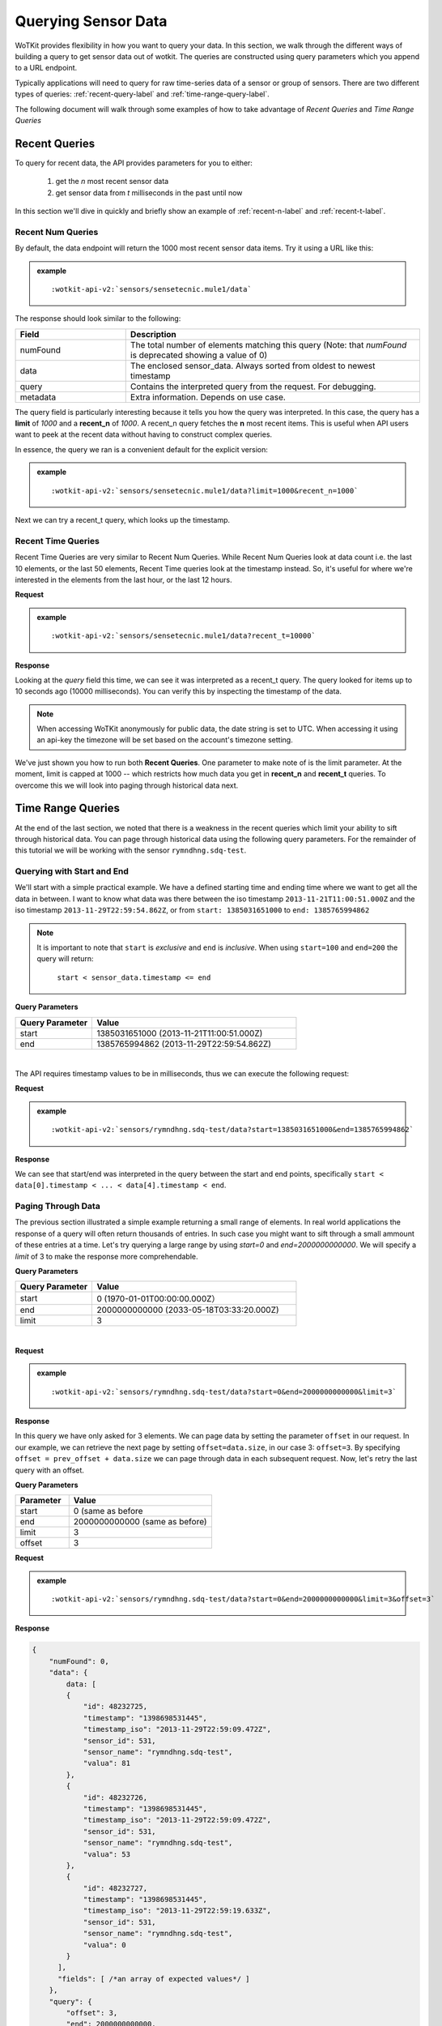 .. _api_sensor_data_query:


.. index:: Querying Sensor Data

.. _querying-sensor-data-label:

====================
Querying Sensor Data
====================

WoTKit provides flexibility in how you want to query your data.  In this
section, we walk through the different ways of building a query to get
sensor data out of wotkit. The queries are constructed using query parameters
which you append to a URL endpoint.

Typically applications will need to query for raw time-series
data of a sensor or group of sensors. There are two different types of queries:
:ref:`recent-query-label` and :ref:`time-range-query-label`.

The following document will walk through some examples of how to take advantage
of *Recent Queries* and *Time Range Queries*


.. _recent-query-label:

Recent Queries
--------------

To query for recent data, the API provides parameters for you to either:

  1) get the *n* most recent sensor data

  2) get sensor data from *t* milliseconds in the past until now
  
In this section we'll dive in quickly and briefly show an example of
:ref:`recent-n-label` and :ref:`recent-t-label`.


.. _recent-n-label:

Recent Num Queries
^^^^^^^^^^^^^^^^^^

By default, the data endpoint will return the 1000 most recent sensor data items. Try it
using a URL like this:


.. admonition:: example

  .. parsed-literal::

    :wotkit-api-v2:`sensors/sensetecnic.mule1/data`



The response should look similar to the following:

.. code-block:: javascript
  :linenos:

  {
    "numFound": 0,
    "data": {
      "data": [
        {
          "id": 47902511,
          "timestamp": "1398698531445",
          "timestamp_iso": "2013-11-29T00:46:36.056Z",
          "sensor_id": 1,
          "sensor_name": "sensetecnic.mule1",
          "value": 69,
          "lng": -123.17608,
          "lat": 49.14103
        },
        {
          "id": 47902514,
          "timestamp": "1398698531445",
          "timestamp_iso": "2013-11-29T00:46:39.556Z",
          "sensor_id": 1,
          "sensor_name": "sensetecnic.mule1",
          "value": 52,
          "lng": -123.17599,
          "lat": 49.13919
        },
        /*more data*/
      ],
      "fields": [ /*Fields information*/ ]
    },
    "query": {
      "limit": 1000,
      "recent_n": 1000
    }
  }

.. list-table::
  :widths: 15, 40
  :header-rows: 1

  * - Field
    - Description
  * - numFound
    - The total number of elements matching this query (Note: that *numFound* is deprecated showing a value of 0)
  * - data
    - The enclosed sensor_data. Always sorted from oldest to newest timestamp
  * - query
    - Contains the interpreted query from the request. For debugging.
  * - metadata
    - Extra information. Depends on use case.


The query field is particularly interesting because it tells you how the query
was interpreted. In this case, the query has a **limit** of *1000*
and a **recent_n** of *1000*. A recent_n query fetches the **n** most recent
items. This is useful when API users want to peek at the recent data without
having to construct complex queries.

In essence, the query we ran is a convenient default for the explicit version:

.. admonition:: example

  .. parsed-literal::

    :wotkit-api-v2:`sensors/sensetecnic.mule1/data?limit=1000&recent_n=1000`

Next we can try a recent_t query, which looks up the timestamp.


.. _recent-t-label:

Recent Time Queries
^^^^^^^^^^^^^^^^^^^
Recent Time Queries are very similar to Recent Num Queries. While
Recent Num Queries look at data count i.e. the last 10 elements, or the last 50
elements, Recent Time queries look at the timestamp instead. So, it's useful for
where we're interested in the elements from the last hour, or the last 12 hours.

**Request**

.. admonition:: example

  .. parsed-literal::

    :wotkit-api-v2:`sensors/sensetecnic.mule1/data?recent_t=10000`

**Response**

.. code-block:: javascript
  :linenos:

  {
    "numFound": 0,
    "data":{
      "data": [
          {
              "id": 47967438,
              "timestamp": "1398698531445",
              "timestamp_iso": "2013-11-29T18:34:09.557Z",
              "sensor_id": 1,
              "sensor_name": "sensetecnic.mule1",
              "value": 62,
              "lng": -123.14509,
              "lat": 49.186
          },
          {
               "id": 47967445,
              "timestamp": "1398698531445",
              "timestamp_iso": "2013-11-29T18:34:13.059Z",
              "sensor_id": 1,
              "sensor_name": "sensetecnic.mule1",
              "value": 53,
              "lng": -123.1454,
              "lat": 49.18565
          },
          {
              "id": 47967446,
              "timestamp": "1398698531445",           
              "timestamp_iso": "2013-11-29T18:34:16.557Z",
              "sensor_id": 1,
              "sensor_name": "sensetecnic.mule1",
              "value": 67,
              "lng": -123.14844,
              "lat": 49.18323
          }
      ],
      "fields": [ /*Fields information*/ ]
    }
    "query": {
        "limit": 1000,
        "recent_t": 10000
    }
  }

Looking at the *query* field this time, we can see it was interpreted as a
recent_t query. The query looked for items up to 10 seconds ago (10000
milliseconds). You can verify this by inspecting the timestamp of the data.

.. note::

  When accessing WoTKit anonymously for public data, the date string is set to UTC. When accessing
  it using an api-key the timezone will be set based on the account's timezone setting.

We've just shown you how to run both **Recent Queries**. One parameter to make
note of is the limit parameter. At the moment, limit is capped at 1000 -- which
restricts how much data you get in **recent_n** and **recent_t** queries. To overcome
this we will look into paging through historical data next.


.. _time-range-query-label:

Time Range Queries
------------------

At the end of the last section, we noted that there is a weakness in the recent
queries which limit your ability to sift through historical data. You can page
through historical data using the following query parameters. For the remainder
of this tutorial we will be working with the sensor ``rymndhng.sdq-test``.


.. _time-range-start-end-label:

Querying with Start and End
^^^^^^^^^^^^^^^^^^^^^^^^^^^
We'll start with a simple practical example. We have a defined starting time and
ending time where we want to get all the data in between. I want to know what
data was there between the iso timestamp ``2013-11-21T11:00:51.000Z`` and the iso
timestamp ``2013-11-29T22:59:54.862Z``, or from ``start: 1385031651000`` to
``end: 1385765994862``

.. Note::

  It is important to note that ``start`` is *exclusive* and ``end`` is
  *inclusive*. When using ``start=100`` and ``end=200`` the query will return: 

    ``start < sensor_data.timestamp <= end``


**Query Parameters**

.. list-table::
  :widths: 15, 40
  :header-rows: 1

  * - Query Parameter
    - Value
  * - start
    - 1385031651000 (2013-11-21T11:00:51.000Z)
  * - end
    - 1385765994862 (2013-11-29T22:59:54.862Z)
|
The API requires timestamp values to be in milliseconds, thus we can execute the
following request:

**Request**

.. admonition:: example

  .. parsed-literal::
 
    :wotkit-api-v2:`sensors/rymndhng.sdq-test/data?start=1385031651000&end=1385765994862`

**Response**

.. code-block:: javascript
  :linenos:

  {
    "numFound": 0,
    "data": {
      data: [
        {
            "id": 48232725,
            "timestamp": "1398698531445",
            "timestamp_iso": "2013-11-29T22:59:09.472Z",
            "sensor_id": 531,
            "sensor_name": "rymndhng.sdq-test",
            "valua": 81
        },
        {
            "id": 48232726,
            "timestamp": "1398698531445",
            "timestamp_iso": "2013-11-29T22:59:09.472Z",
            "sensor_id": 531,
            "sensor_name": "rymndhng.sdq-test",
            "valua": 53
        },
        {
            "id": 48232727,
            "timestamp": "1398698531445",            
            "timestamp_iso": "2013-11-29T22:59:19.633Z",
            "sensor_id": 531,
            "sensor_name": "rymndhng.sdq-test",
            "valua": 0
        },
        {
            "id": 48232728,
            "timestamp": "1398698531445",
            "timestamp_iso": "2013-11-29T22:59:24.715Z",
            "sensor_id": 531,
            "sensor_name": "rymndhng.sdq-test",
            "valua": 56
        },
        {
            "id": 48232729,
            "timestamp": "1398698531445",
            "timestamp_iso": "2013-11-29T22:59:54.862Z",
            "sensor_id": 531,
            "sensor_name": "rymndhng.sdq-test",
            "value": 97
        }
      ],
      fields: [/* Fields information */]
    },
    "query": {
        "end": "2013-11-29T22:59:54.862Z",
        "start": "2013-11-21T11:00:51.000Z",
        "limit": 1000
    }
  }

We can see that start/end was interpreted in the query between the start and end
points, specifically ``start < data[0].timestamp < ... < data[4].timestamp < end``.


.. _paging-through-data-label:

Paging Through Data
^^^^^^^^^^^^^^^^^^^
The previous section illustrated a simple example returning a small range of 
elements. In real world applications the response of a query will often return
thousands of entries. In such case you might want to sift through a small ammount
of these entries at a time. Let's try querying a large range by using *start=0* and *end=2000000000000*. We will specify a `limit` of 3 to make the response
more comprehendable. 

**Query Parameters**

.. list-table::
  :widths: 15, 40
  :header-rows: 1

  * - Query Parameter
    - Value
  * - start
    - 0 (1970-01-01T00:00:00.000Z）
  * - end
    - 2000000000000 (2033-05-18T03:33:20.000Z)
  * - limit
    - 3
|

**Request**

.. admonition:: example

  .. parsed-literal::

    :wotkit-api-v2:`sensors/rymndhng.sdq-test/data?start=0&end=2000000000000&limit=3`

**Response**

.. code-block:: javascript
  :linenos:

  {
      "numFound": 0,
      "data": {
          data: [
          {
              "id": 48232722,
              "timestamp": "1398698531445",
              "timestamp_iso": "2013-11-21T10:58:51.000Z",
              "sensor_id": 531,
              "sensor_name": "rymndhng.sdq-test",
              "value": 6.7
          },
          {
              "id": 48232723,
              "timestamp": "1398698531445",
              "timestamp_iso": "2013-11-21T10:59:51.000Z",
              "sensor_id": 531,
              "sensor_name": "rymndhng.sdq-test",
              "value": 6.8
          },
          {
              "id": 48232724,
              "timestamp": "1398698531445",
              "timestamp_iso": "2013-11-21T11:00:51.000Z",
              "sensor_id": 531,
              "sensor_name": "rymndhng.sdq-test",
              "value": 6.9
          }
        ],
        "fields": [ /*Fields information*/ ]
      },
      "query": {
          "end": "2033-05-18T03:33:20.000Z",
          "start": "1970-01-01T00:00:00.000Z",
          "limit": 3
      }
  }

In this query we have only asked for 3 elements. We can page data by setting the
parameter ``offset`` in our request. In our example, we can retrieve the next page 
by setting ``offset=data.size``, in our case 3: ``offset=3``. By specifying 
``offset = prev_offset + data.size`` we can page through data in each subsequent request.
Now, let's retry the last query with an offset.

**Query Parameters**

.. list-table::
  :widths: 15, 40
  :header-rows: 1

  * - Parameter
    - Value
  * - start
    - 0 (same as before
  * - end
    - 2000000000000 (same as before)
  * - limit
    - 3
  * - offset
    - 3

**Request**

.. admonition:: example

  .. parsed-literal::

    :wotkit-api-v2:`sensors/rymndhng.sdq-test/data?start=0&end=2000000000000&limit=3&offset=3`

**Response**

.. code-block:: javascript

  {
      "numFound": 0,
      "data": {
          data: [
          {
              "id": 48232725,
              "timestamp": "1398698531445",
              "timestamp_iso": "2013-11-29T22:59:09.472Z",
              "sensor_id": 531,
              "sensor_name": "rymndhng.sdq-test",
              "valua": 81
          },
          {
              "id": 48232726,
              "timestamp": "1398698531445",
              "timestamp_iso": "2013-11-29T22:59:09.472Z",
              "sensor_id": 531,
              "sensor_name": "rymndhng.sdq-test",
              "valua": 53
          },
          {
              "id": 48232727,
              "timestamp": "1398698531445",
              "timestamp_iso": "2013-11-29T22:59:19.633Z",
              "sensor_id": 531,
              "sensor_name": "rymndhng.sdq-test",
              "valua": 0
          }
        ],
        "fields": [ /*an array of expected values*/ ]
      },
      "query": {
          "offset": 3,
          "end": 2000000000000,
          "start": 0,
          "limit": 3
      }
}

Once again, looking at the query, we can now see that offset is specfied as 3.
We can also verify that an offset was used by looking at ``id`` and
``timestamp`` of the two responses. The **last** element of the first response
has ``id: 48232724`` and ``timestamp_iso: "2013-11-21T11:00:51.000Z"``. The
**first** element in the second response has ``id: 48232725`` and ``timestamp_iso:
"2013-11-29T22:59:09.472Z"``. You can easily verify that they are in sequence.


.. _advanced-time-range-queries-label:

Advanced Time Range Queries
^^^^^^^^^^^^^^^^^^^^^^^^^^^
In general, using `start, end, offset` provides enough flexibility for most queries. However, sensors are allowed to have multiple data on the same timestamp. This can easily happen when historical data is ``PUT`` into the system. As a result several 
datapoints can have identical timestamps. What this means is that you cannot 
expect the timestamp value to be unique for a sensor data. 

To solve this we can use the parameters ``start_id`` and ``end_id`` for a more 
precise selection of start and end elements.

We'll start off with our first query

.. admonition:: example

  .. parsed-literal::

    :wotkit-api-v2:`sensors/rymndhng.sdq-test/data?start=0&end=2000000000000&limit=4`

**Response**

.. code-block:: javascript

  {
    "numFound": 0,
    "data": {
      data: [
        {
            "id": 48232722,
            "timestamp": "1385031531000",
            "timestamp_iso": "2013-11-21T10:58:51.000Z",
            "sensor_id": 531,
            "sensor_name": "rymndhng.sdq-test",
            "value": 6.7
        },
        {
            "id": 48232723,
            "timestamp": "1385031531000",
            "timestamp_iso": "2013-11-21T10:59:51.000Z",
            "sensor_id": 531,
            "sensor_name": "rymndhng.sdq-test",
            "value": 6.8
        },
        {
            "id": 48232724,
            "timestamp": "1385031651000",
            "timestamp_iso": "2013-11-21T11:00:51.000Z",
            "sensor_id": 531,
            "sensor_name": "rymndhng.sdq-test",
            "value": 6.9
        },
        {
            "id": 48232725,
            "timestamp": "1385765949472",
            "timestamp_iso": "2013-11-29T22:59:09.472Z",
            "sensor_id": 531,
            "sensor_name": "rymndhng.sdq-test",
            "valua": 81
        }
      ],
      "fields": [/*Fields*/],
    },
    "query": {
        "start": 0,
        "limit": 4
    }
  }

If we want to re-run this query in the future using the information we obtained 
in this query we will use the last item's timestamp "1385765949472" (2013-11-29T22:59:09.472Z) as the start value:

**Request**

.. admonition:: example

  .. parsed-literal::

    :wotkit-api-v2:`sensors/rymndhng.sdq-test/data?start=1385765949472&end=2000000000000&limit=4`

**Response**

.. code-block:: javascript

  {
    "numFound": 0,
    "data": {
      "data": [
          {
             "id": 48232727,
             "timestamp": "1385765959633",
             "timestamp_iso": "2013-11-29T22:59:19.633Z",
             "sensor_id": 531,
             "sensor_name": "rymndhng.sdq-test",
             "valua": 0
          },
          {
             "id": 48232728,
             "timestamp": "1385765964715",
             "timestamp_iso": "2013-11-29T22:59:24.715Z",
             "sensor_id": 531,
             "sensor_name": "rymndhng.sdq-test",
             "valua": 56
          },
          {
             "id": 48232729,
             "timestamp": "1385765994862",
             "timestamp_iso": "2013-11-29T22:59:54.862Z",
             "sensor_id": 531,
             "sensor_name": "rymndhng.sdq-test",
             "value": 97
          },
           {
             "id": 48232730,
             "timestamp": "1385766024862,","
             "timestamp_iso": "2013-11-29T23:00:24.862Z",
             "sensor_id": 531,
             "sensor_name": "rymndhng.sdq-test",
             "value": 6.7
          }
      ],
      "fields": [/*Fields information*/]
    },
    "query": {
        "start": 1385765949472,
        "limit": 4
    }
  }

Everything looks fine doesn't it? Although the timestamps seem incremental there
is a problem we are unaware of. We have actually skyppped an element because of 
the existence of duplicate timestamps. If we run the following request querying 
the entire range this will become more aparent: 

**Request**

.. admonition:: example

  .. parsed-literal::

    :wotkit-api-v2:`sensors/rymndhng.sdq-test/data`

**Response**

.. code-block:: javascript
  :emphasize-lines: 36,37,38,39,40,41,42,43
  :linenos:

  {
    "numFound": 0,
    "data": {
       data: [
         {
            "id": 48232722,
            "timestamp": "1385031531000",
            "timestamp_iso": "2013-11-21T10:58:51.000Z",
            "sensor_id": 531,
            "sensor_name": "rymndhng.sdq-test",
            "value": 6.7
         },
         {
            "id": 48232723,
            "timestamp": "1385031591000",
            "timestamp_iso": "2013-11-21T10:59:51.000Z",
            "sensor_id": 531,
            "sensor_name": "rymndhng.sdq-test",
            "value": 6.8
         },
         {
            "id": 48232724,
            "timestamp": "1385031651000",
            "timestamp_iso": "2013-11-21T11:00:51.000Z",
            "sensor_id": 531,
            "sensor_name": "rymndhng.sdq-test",
            "value": 6.9
         },
         {
            "id": 48232725,
            "timestamp": "1385765949472",
            "timestamp_iso": "2013-11-29T22:59:09.472Z",
            "sensor_id": 531,
            "sensor_name": "rymndhng.sdq-test",
            "valua": 81
         },
         {  "_comment": "HIDDEN DUE TO DUPLICATE TIMESTAMP"
            "id": 48232726,
            "timestamp": "1385765949472",
            "timestamp_iso": "2013-11-29T22:59:09.472Z",
            "sensor_id": 531,
            "sensor_name": "rymndhng.sdq-test",
            "valua": 53
         },
         {
            "id": 48232727,
            "timestamp": "1385765959633",
            "timestamp_iso": "2013-11-29T22:59:19.633Z",
            "sensor_id": 531,
            "sensor_name": "rymndhng.sdq-test",
            "valua": 0
         },
         {
            "id": 48232728,
            "timestamp": "1385765964715",
            "timestamp_iso": "2013-11-29T22:59:24.715Z",
            "sensor_id": 531,
            "sensor_name": "rymndhng.sdq-test",
            "valua": 56
         },
         {
            "id": 48232729,
            "timestamp": "1385765994862",
            "timestamp_iso": "2013-11-29T22:59:54.862Z",
            "sensor_id": 531,
            "sensor_name": "rymndhng.sdq-test",
            "value": 97
         },
         {
            "id": 48232730,
            "timestamp": "1385766024862",
            "timestamp_iso": "2013-11-29T23:00:24.862Z",
            "sensor_id": 531,
            "sensor_name": "rymndhng.sdq-test",
            "value": 6.7
         }
       ],
       "fields": [ /*Fields information*/ ]
    },
    "query": {
        "limit": 100,
        "recent_n": 10
    }
  }

You can see that the highlighted lines for ``id: 48232726`` did not exist in either
of our previous queries. For example, in :ref:`time-range-start-end-label`, we performed a query for data after timestamp 1385765949472, but the element highlighted 
above was not returned. 

To solve this issue, use the parameter ``start_id``. This
parameter can be used in conjuction with ``start`` to specify specify which data
element's id to start with. This works because sensor data are uniquely identified 
using a tuple ``(timestamp, id)``.

Let's rerun the second query with ``start_id: 48232725`` from the first query.

**Request**

.. admonition:: example

  .. parsed-literal::

    :wotkit-api-v2:`sensors/rymndhng.sdq-test/data?start=1385031651000&end=1385765994862&start_id=48232725`

**Response**

.. code-block:: javascript

  {
    "numFound": 0,
    "data": {
      "data": [
          {
              "id": 48232726,
              "timestamp": "1385765949472",
              "timestamp": "2013-11-29T22:59:09.472Z",
              "sensor_id": 531,
              "sensor_name": "rymndhng.sdq-test",
              "value": 53
          },
          {
              "id": 48232727,
              "timestamp": "1385765959633",
              "timestamp": "2013-11-29T22:59:19.633Z",
              "sensor_id": 531,
              "sensor_name": "rymndhng.sdq-test",
              "value": 0
          },
          {
              "id": 48232728,
              "timestamp": "1385765964715",
              "timestamp": "2013-11-29T22:59:24.715Z",
              "sensor_id": 531,
              "sensor_name": "rymndhng.sdq-test",
              "value": 56
          },
          {
              "id": 48232729,
              "timestamp": "1385765994862",
              "timestamp": "2013-11-29T22:59:54.862Z",
              "sensor_id": 531,
              "sensor_name": "rymndhng.sdq-test",
              "value": 97
          }
        ],
      "fields": [ /*Fields information*/ ] 
    }
    "query": {
        "start": 1385765949472,
        "limit": 4,
        "start_id": 48232725
    }
  }


When we used the parameter ``start_id`` we got a response with the element whose
`id: 48232726``. The ``start_id`` allowed us to filter ids greater than 48232726.
``end_id`` works the same way as ``start_id`` if you really need fine-grained 
control over the range of a data query.


.. _time-range-query-summary-label:

Summary of Time Range Data Query
^^^^^^^^^^^^^^^^^^^^^^^^^^^^^^^^
We have learned all the parameters that can be used in a sensor query. But which
approach should you use?

  1) Without start_id or end_id, the query range is performed like this:

    .. code-block:: ruby

      start < data_ts <= end

    where ``data_ts`` is the sensor data's timestamp, and ``data_id`` 
    is the data's id element.

  2) With start_id and/or end_id, the query range adds extra checks near 
  the bounds like this:

    .. code-block:: ruby

      (start < data_ts <= end)
      OR (data_ts = start AND data_id > start_id)
      OR (data_ts = end   AND data_id <= end_id)

Below is a quicky summary of what each query parameter means:

.. list-table::
  :widths: 15, 15, 40
  :header-rows: 1

  * - Parameter
    - Type
    - Description
  * - ``start``
    - timestamp
    - The absolute starting point (in milliseconds since Jan 1, 1970).
  * - ``start_id``
    - id
    - The starting id of sensor_data at timestamp ``start``. Used for paging.
  * - ``end``
    - timestamp
    - The absolute ending timestamp (in milliseconds since Jan 1, 1970)
  * - ``end_id``
    - timestamp
    - The end id of sensor_data with timestamp ``end``. Used for paging.

Additional Sensor Data Query Recipes
------------------------------------
You can combine the information above in novel ways to query sensor data. 

1) Use start_id instead of start for start of query

  In the documentation, we used ``start_id`` alongisde ``start``, but actually,
  this is optional. If you use ``start_id`` without ``start``, WoTKit will lookup
  the ``timestamp`` of the element with id ``start_id``, and then use that
  as the starting timestamp.

2) Making Start Inclusive

  From :ref:`time-range-query-summary-label`, it shows the start range is
  exclusive. But, there is a way to make this inclusive. If you set ``start_id: 0``,
  it will make the data range inclusive.
